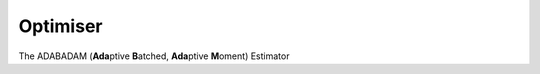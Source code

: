 .. optimiser


###########
Optimiser
###########





.. doxygenclass:: Optimizer
	:project: theia
	
	
The ADABADAM (**Ada**\ ptive **B**\ atched, **Ada**\ ptive **M**\ oment) Estimator 



.. doxygenstruct:: OptimiserStatus
	:project: theia
